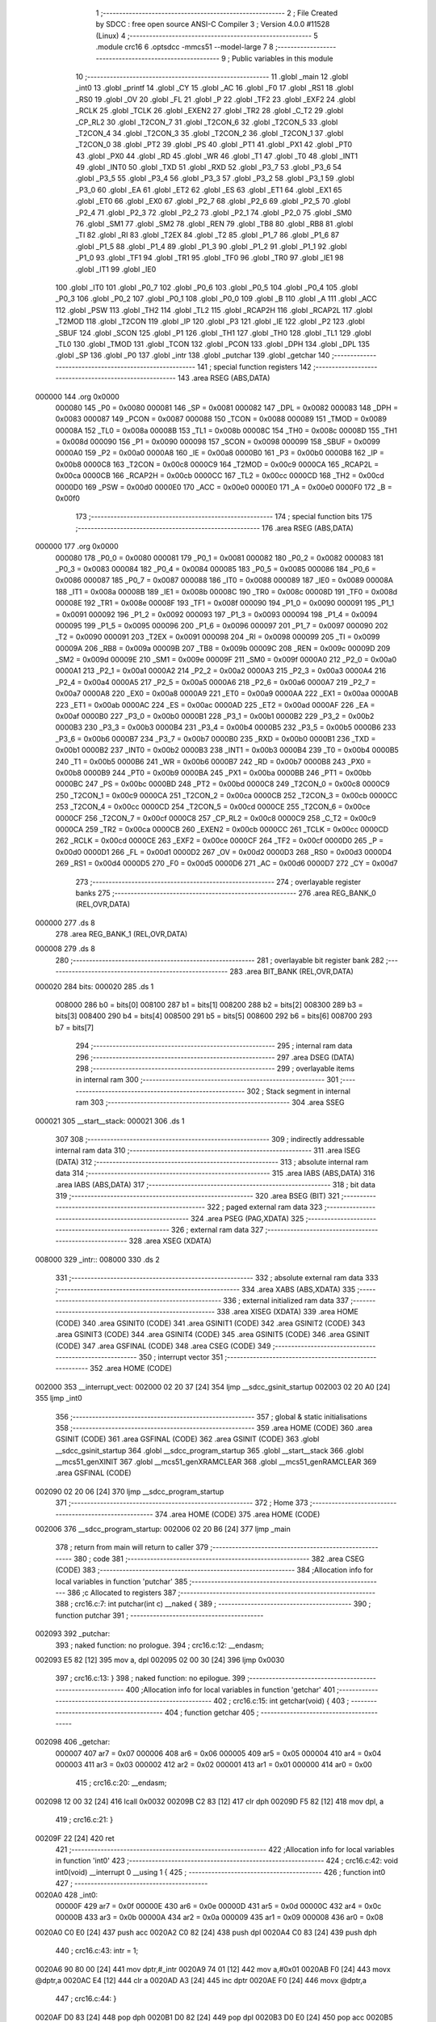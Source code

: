                                       1 ;--------------------------------------------------------
                                      2 ; File Created by SDCC : free open source ANSI-C Compiler
                                      3 ; Version 4.0.0 #11528 (Linux)
                                      4 ;--------------------------------------------------------
                                      5 	.module crc16
                                      6 	.optsdcc -mmcs51 --model-large
                                      7 	
                                      8 ;--------------------------------------------------------
                                      9 ; Public variables in this module
                                     10 ;--------------------------------------------------------
                                     11 	.globl _main
                                     12 	.globl _int0
                                     13 	.globl _printf
                                     14 	.globl _CY
                                     15 	.globl _AC
                                     16 	.globl _F0
                                     17 	.globl _RS1
                                     18 	.globl _RS0
                                     19 	.globl _OV
                                     20 	.globl _FL
                                     21 	.globl _P
                                     22 	.globl _TF2
                                     23 	.globl _EXF2
                                     24 	.globl _RCLK
                                     25 	.globl _TCLK
                                     26 	.globl _EXEN2
                                     27 	.globl _TR2
                                     28 	.globl _C_T2
                                     29 	.globl _CP_RL2
                                     30 	.globl _T2CON_7
                                     31 	.globl _T2CON_6
                                     32 	.globl _T2CON_5
                                     33 	.globl _T2CON_4
                                     34 	.globl _T2CON_3
                                     35 	.globl _T2CON_2
                                     36 	.globl _T2CON_1
                                     37 	.globl _T2CON_0
                                     38 	.globl _PT2
                                     39 	.globl _PS
                                     40 	.globl _PT1
                                     41 	.globl _PX1
                                     42 	.globl _PT0
                                     43 	.globl _PX0
                                     44 	.globl _RD
                                     45 	.globl _WR
                                     46 	.globl _T1
                                     47 	.globl _T0
                                     48 	.globl _INT1
                                     49 	.globl _INT0
                                     50 	.globl _TXD
                                     51 	.globl _RXD
                                     52 	.globl _P3_7
                                     53 	.globl _P3_6
                                     54 	.globl _P3_5
                                     55 	.globl _P3_4
                                     56 	.globl _P3_3
                                     57 	.globl _P3_2
                                     58 	.globl _P3_1
                                     59 	.globl _P3_0
                                     60 	.globl _EA
                                     61 	.globl _ET2
                                     62 	.globl _ES
                                     63 	.globl _ET1
                                     64 	.globl _EX1
                                     65 	.globl _ET0
                                     66 	.globl _EX0
                                     67 	.globl _P2_7
                                     68 	.globl _P2_6
                                     69 	.globl _P2_5
                                     70 	.globl _P2_4
                                     71 	.globl _P2_3
                                     72 	.globl _P2_2
                                     73 	.globl _P2_1
                                     74 	.globl _P2_0
                                     75 	.globl _SM0
                                     76 	.globl _SM1
                                     77 	.globl _SM2
                                     78 	.globl _REN
                                     79 	.globl _TB8
                                     80 	.globl _RB8
                                     81 	.globl _TI
                                     82 	.globl _RI
                                     83 	.globl _T2EX
                                     84 	.globl _T2
                                     85 	.globl _P1_7
                                     86 	.globl _P1_6
                                     87 	.globl _P1_5
                                     88 	.globl _P1_4
                                     89 	.globl _P1_3
                                     90 	.globl _P1_2
                                     91 	.globl _P1_1
                                     92 	.globl _P1_0
                                     93 	.globl _TF1
                                     94 	.globl _TR1
                                     95 	.globl _TF0
                                     96 	.globl _TR0
                                     97 	.globl _IE1
                                     98 	.globl _IT1
                                     99 	.globl _IE0
                                    100 	.globl _IT0
                                    101 	.globl _P0_7
                                    102 	.globl _P0_6
                                    103 	.globl _P0_5
                                    104 	.globl _P0_4
                                    105 	.globl _P0_3
                                    106 	.globl _P0_2
                                    107 	.globl _P0_1
                                    108 	.globl _P0_0
                                    109 	.globl _B
                                    110 	.globl _A
                                    111 	.globl _ACC
                                    112 	.globl _PSW
                                    113 	.globl _TH2
                                    114 	.globl _TL2
                                    115 	.globl _RCAP2H
                                    116 	.globl _RCAP2L
                                    117 	.globl _T2MOD
                                    118 	.globl _T2CON
                                    119 	.globl _IP
                                    120 	.globl _P3
                                    121 	.globl _IE
                                    122 	.globl _P2
                                    123 	.globl _SBUF
                                    124 	.globl _SCON
                                    125 	.globl _P1
                                    126 	.globl _TH1
                                    127 	.globl _TH0
                                    128 	.globl _TL1
                                    129 	.globl _TL0
                                    130 	.globl _TMOD
                                    131 	.globl _TCON
                                    132 	.globl _PCON
                                    133 	.globl _DPH
                                    134 	.globl _DPL
                                    135 	.globl _SP
                                    136 	.globl _P0
                                    137 	.globl _intr
                                    138 	.globl _putchar
                                    139 	.globl _getchar
                                    140 ;--------------------------------------------------------
                                    141 ; special function registers
                                    142 ;--------------------------------------------------------
                                    143 	.area RSEG    (ABS,DATA)
      000000                        144 	.org 0x0000
                           000080   145 _P0	=	0x0080
                           000081   146 _SP	=	0x0081
                           000082   147 _DPL	=	0x0082
                           000083   148 _DPH	=	0x0083
                           000087   149 _PCON	=	0x0087
                           000088   150 _TCON	=	0x0088
                           000089   151 _TMOD	=	0x0089
                           00008A   152 _TL0	=	0x008a
                           00008B   153 _TL1	=	0x008b
                           00008C   154 _TH0	=	0x008c
                           00008D   155 _TH1	=	0x008d
                           000090   156 _P1	=	0x0090
                           000098   157 _SCON	=	0x0098
                           000099   158 _SBUF	=	0x0099
                           0000A0   159 _P2	=	0x00a0
                           0000A8   160 _IE	=	0x00a8
                           0000B0   161 _P3	=	0x00b0
                           0000B8   162 _IP	=	0x00b8
                           0000C8   163 _T2CON	=	0x00c8
                           0000C9   164 _T2MOD	=	0x00c9
                           0000CA   165 _RCAP2L	=	0x00ca
                           0000CB   166 _RCAP2H	=	0x00cb
                           0000CC   167 _TL2	=	0x00cc
                           0000CD   168 _TH2	=	0x00cd
                           0000D0   169 _PSW	=	0x00d0
                           0000E0   170 _ACC	=	0x00e0
                           0000E0   171 _A	=	0x00e0
                           0000F0   172 _B	=	0x00f0
                                    173 ;--------------------------------------------------------
                                    174 ; special function bits
                                    175 ;--------------------------------------------------------
                                    176 	.area RSEG    (ABS,DATA)
      000000                        177 	.org 0x0000
                           000080   178 _P0_0	=	0x0080
                           000081   179 _P0_1	=	0x0081
                           000082   180 _P0_2	=	0x0082
                           000083   181 _P0_3	=	0x0083
                           000084   182 _P0_4	=	0x0084
                           000085   183 _P0_5	=	0x0085
                           000086   184 _P0_6	=	0x0086
                           000087   185 _P0_7	=	0x0087
                           000088   186 _IT0	=	0x0088
                           000089   187 _IE0	=	0x0089
                           00008A   188 _IT1	=	0x008a
                           00008B   189 _IE1	=	0x008b
                           00008C   190 _TR0	=	0x008c
                           00008D   191 _TF0	=	0x008d
                           00008E   192 _TR1	=	0x008e
                           00008F   193 _TF1	=	0x008f
                           000090   194 _P1_0	=	0x0090
                           000091   195 _P1_1	=	0x0091
                           000092   196 _P1_2	=	0x0092
                           000093   197 _P1_3	=	0x0093
                           000094   198 _P1_4	=	0x0094
                           000095   199 _P1_5	=	0x0095
                           000096   200 _P1_6	=	0x0096
                           000097   201 _P1_7	=	0x0097
                           000090   202 _T2	=	0x0090
                           000091   203 _T2EX	=	0x0091
                           000098   204 _RI	=	0x0098
                           000099   205 _TI	=	0x0099
                           00009A   206 _RB8	=	0x009a
                           00009B   207 _TB8	=	0x009b
                           00009C   208 _REN	=	0x009c
                           00009D   209 _SM2	=	0x009d
                           00009E   210 _SM1	=	0x009e
                           00009F   211 _SM0	=	0x009f
                           0000A0   212 _P2_0	=	0x00a0
                           0000A1   213 _P2_1	=	0x00a1
                           0000A2   214 _P2_2	=	0x00a2
                           0000A3   215 _P2_3	=	0x00a3
                           0000A4   216 _P2_4	=	0x00a4
                           0000A5   217 _P2_5	=	0x00a5
                           0000A6   218 _P2_6	=	0x00a6
                           0000A7   219 _P2_7	=	0x00a7
                           0000A8   220 _EX0	=	0x00a8
                           0000A9   221 _ET0	=	0x00a9
                           0000AA   222 _EX1	=	0x00aa
                           0000AB   223 _ET1	=	0x00ab
                           0000AC   224 _ES	=	0x00ac
                           0000AD   225 _ET2	=	0x00ad
                           0000AF   226 _EA	=	0x00af
                           0000B0   227 _P3_0	=	0x00b0
                           0000B1   228 _P3_1	=	0x00b1
                           0000B2   229 _P3_2	=	0x00b2
                           0000B3   230 _P3_3	=	0x00b3
                           0000B4   231 _P3_4	=	0x00b4
                           0000B5   232 _P3_5	=	0x00b5
                           0000B6   233 _P3_6	=	0x00b6
                           0000B7   234 _P3_7	=	0x00b7
                           0000B0   235 _RXD	=	0x00b0
                           0000B1   236 _TXD	=	0x00b1
                           0000B2   237 _INT0	=	0x00b2
                           0000B3   238 _INT1	=	0x00b3
                           0000B4   239 _T0	=	0x00b4
                           0000B5   240 _T1	=	0x00b5
                           0000B6   241 _WR	=	0x00b6
                           0000B7   242 _RD	=	0x00b7
                           0000B8   243 _PX0	=	0x00b8
                           0000B9   244 _PT0	=	0x00b9
                           0000BA   245 _PX1	=	0x00ba
                           0000BB   246 _PT1	=	0x00bb
                           0000BC   247 _PS	=	0x00bc
                           0000BD   248 _PT2	=	0x00bd
                           0000C8   249 _T2CON_0	=	0x00c8
                           0000C9   250 _T2CON_1	=	0x00c9
                           0000CA   251 _T2CON_2	=	0x00ca
                           0000CB   252 _T2CON_3	=	0x00cb
                           0000CC   253 _T2CON_4	=	0x00cc
                           0000CD   254 _T2CON_5	=	0x00cd
                           0000CE   255 _T2CON_6	=	0x00ce
                           0000CF   256 _T2CON_7	=	0x00cf
                           0000C8   257 _CP_RL2	=	0x00c8
                           0000C9   258 _C_T2	=	0x00c9
                           0000CA   259 _TR2	=	0x00ca
                           0000CB   260 _EXEN2	=	0x00cb
                           0000CC   261 _TCLK	=	0x00cc
                           0000CD   262 _RCLK	=	0x00cd
                           0000CE   263 _EXF2	=	0x00ce
                           0000CF   264 _TF2	=	0x00cf
                           0000D0   265 _P	=	0x00d0
                           0000D1   266 _FL	=	0x00d1
                           0000D2   267 _OV	=	0x00d2
                           0000D3   268 _RS0	=	0x00d3
                           0000D4   269 _RS1	=	0x00d4
                           0000D5   270 _F0	=	0x00d5
                           0000D6   271 _AC	=	0x00d6
                           0000D7   272 _CY	=	0x00d7
                                    273 ;--------------------------------------------------------
                                    274 ; overlayable register banks
                                    275 ;--------------------------------------------------------
                                    276 	.area REG_BANK_0	(REL,OVR,DATA)
      000000                        277 	.ds 8
                                    278 	.area REG_BANK_1	(REL,OVR,DATA)
      000008                        279 	.ds 8
                                    280 ;--------------------------------------------------------
                                    281 ; overlayable bit register bank
                                    282 ;--------------------------------------------------------
                                    283 	.area BIT_BANK	(REL,OVR,DATA)
      000020                        284 bits:
      000020                        285 	.ds 1
                           008000   286 	b0 = bits[0]
                           008100   287 	b1 = bits[1]
                           008200   288 	b2 = bits[2]
                           008300   289 	b3 = bits[3]
                           008400   290 	b4 = bits[4]
                           008500   291 	b5 = bits[5]
                           008600   292 	b6 = bits[6]
                           008700   293 	b7 = bits[7]
                                    294 ;--------------------------------------------------------
                                    295 ; internal ram data
                                    296 ;--------------------------------------------------------
                                    297 	.area DSEG    (DATA)
                                    298 ;--------------------------------------------------------
                                    299 ; overlayable items in internal ram 
                                    300 ;--------------------------------------------------------
                                    301 ;--------------------------------------------------------
                                    302 ; Stack segment in internal ram 
                                    303 ;--------------------------------------------------------
                                    304 	.area	SSEG
      000021                        305 __start__stack:
      000021                        306 	.ds	1
                                    307 
                                    308 ;--------------------------------------------------------
                                    309 ; indirectly addressable internal ram data
                                    310 ;--------------------------------------------------------
                                    311 	.area ISEG    (DATA)
                                    312 ;--------------------------------------------------------
                                    313 ; absolute internal ram data
                                    314 ;--------------------------------------------------------
                                    315 	.area IABS    (ABS,DATA)
                                    316 	.area IABS    (ABS,DATA)
                                    317 ;--------------------------------------------------------
                                    318 ; bit data
                                    319 ;--------------------------------------------------------
                                    320 	.area BSEG    (BIT)
                                    321 ;--------------------------------------------------------
                                    322 ; paged external ram data
                                    323 ;--------------------------------------------------------
                                    324 	.area PSEG    (PAG,XDATA)
                                    325 ;--------------------------------------------------------
                                    326 ; external ram data
                                    327 ;--------------------------------------------------------
                                    328 	.area XSEG    (XDATA)
      008000                        329 _intr::
      008000                        330 	.ds 2
                                    331 ;--------------------------------------------------------
                                    332 ; absolute external ram data
                                    333 ;--------------------------------------------------------
                                    334 	.area XABS    (ABS,XDATA)
                                    335 ;--------------------------------------------------------
                                    336 ; external initialized ram data
                                    337 ;--------------------------------------------------------
                                    338 	.area XISEG   (XDATA)
                                    339 	.area HOME    (CODE)
                                    340 	.area GSINIT0 (CODE)
                                    341 	.area GSINIT1 (CODE)
                                    342 	.area GSINIT2 (CODE)
                                    343 	.area GSINIT3 (CODE)
                                    344 	.area GSINIT4 (CODE)
                                    345 	.area GSINIT5 (CODE)
                                    346 	.area GSINIT  (CODE)
                                    347 	.area GSFINAL (CODE)
                                    348 	.area CSEG    (CODE)
                                    349 ;--------------------------------------------------------
                                    350 ; interrupt vector 
                                    351 ;--------------------------------------------------------
                                    352 	.area HOME    (CODE)
      002000                        353 __interrupt_vect:
      002000 02 20 37         [24]  354 	ljmp	__sdcc_gsinit_startup
      002003 02 20 A0         [24]  355 	ljmp	_int0
                                    356 ;--------------------------------------------------------
                                    357 ; global & static initialisations
                                    358 ;--------------------------------------------------------
                                    359 	.area HOME    (CODE)
                                    360 	.area GSINIT  (CODE)
                                    361 	.area GSFINAL (CODE)
                                    362 	.area GSINIT  (CODE)
                                    363 	.globl __sdcc_gsinit_startup
                                    364 	.globl __sdcc_program_startup
                                    365 	.globl __start__stack
                                    366 	.globl __mcs51_genXINIT
                                    367 	.globl __mcs51_genXRAMCLEAR
                                    368 	.globl __mcs51_genRAMCLEAR
                                    369 	.area GSFINAL (CODE)
      002090 02 20 06         [24]  370 	ljmp	__sdcc_program_startup
                                    371 ;--------------------------------------------------------
                                    372 ; Home
                                    373 ;--------------------------------------------------------
                                    374 	.area HOME    (CODE)
                                    375 	.area HOME    (CODE)
      002006                        376 __sdcc_program_startup:
      002006 02 20 B6         [24]  377 	ljmp	_main
                                    378 ;	return from main will return to caller
                                    379 ;--------------------------------------------------------
                                    380 ; code
                                    381 ;--------------------------------------------------------
                                    382 	.area CSEG    (CODE)
                                    383 ;------------------------------------------------------------
                                    384 ;Allocation info for local variables in function 'putchar'
                                    385 ;------------------------------------------------------------
                                    386 ;c                         Allocated to registers 
                                    387 ;------------------------------------------------------------
                                    388 ;	crc16.c:7: int putchar(int c) __naked {
                                    389 ;	-----------------------------------------
                                    390 ;	 function putchar
                                    391 ;	-----------------------------------------
      002093                        392 _putchar:
                                    393 ;	naked function: no prologue.
                                    394 ;	crc16.c:12: __endasm;
      002093 E5 82            [12]  395 	mov	a, dpl
      002095 02 00 30         [24]  396 	ljmp	0x0030
                                    397 ;	crc16.c:13: }
                                    398 ;	naked function: no epilogue.
                                    399 ;------------------------------------------------------------
                                    400 ;Allocation info for local variables in function 'getchar'
                                    401 ;------------------------------------------------------------
                                    402 ;	crc16.c:15: int getchar(void) {
                                    403 ;	-----------------------------------------
                                    404 ;	 function getchar
                                    405 ;	-----------------------------------------
      002098                        406 _getchar:
                           000007   407 	ar7 = 0x07
                           000006   408 	ar6 = 0x06
                           000005   409 	ar5 = 0x05
                           000004   410 	ar4 = 0x04
                           000003   411 	ar3 = 0x03
                           000002   412 	ar2 = 0x02
                           000001   413 	ar1 = 0x01
                           000000   414 	ar0 = 0x00
                                    415 ;	crc16.c:20: __endasm;
      002098 12 00 32         [24]  416 	lcall	0x0032
      00209B C2 83            [12]  417 	clr	dph
      00209D F5 82            [12]  418 	mov	dpl, a
                                    419 ;	crc16.c:21: }
      00209F 22               [24]  420 	ret
                                    421 ;------------------------------------------------------------
                                    422 ;Allocation info for local variables in function 'int0'
                                    423 ;------------------------------------------------------------
                                    424 ;	crc16.c:42: void int0(void) __interrupt 0 __using 1 {
                                    425 ;	-----------------------------------------
                                    426 ;	 function int0
                                    427 ;	-----------------------------------------
      0020A0                        428 _int0:
                           00000F   429 	ar7 = 0x0f
                           00000E   430 	ar6 = 0x0e
                           00000D   431 	ar5 = 0x0d
                           00000C   432 	ar4 = 0x0c
                           00000B   433 	ar3 = 0x0b
                           00000A   434 	ar2 = 0x0a
                           000009   435 	ar1 = 0x09
                           000008   436 	ar0 = 0x08
      0020A0 C0 E0            [24]  437 	push	acc
      0020A2 C0 82            [24]  438 	push	dpl
      0020A4 C0 83            [24]  439 	push	dph
                                    440 ;	crc16.c:43: intr = 1;
      0020A6 90 80 00         [24]  441 	mov	dptr,#_intr
      0020A9 74 01            [12]  442 	mov	a,#0x01
      0020AB F0               [24]  443 	movx	@dptr,a
      0020AC E4               [12]  444 	clr	a
      0020AD A3               [24]  445 	inc	dptr
      0020AE F0               [24]  446 	movx	@dptr,a
                                    447 ;	crc16.c:44: }
      0020AF D0 83            [24]  448 	pop	dph
      0020B1 D0 82            [24]  449 	pop	dpl
      0020B3 D0 E0            [24]  450 	pop	acc
      0020B5 32               [24]  451 	reti
                                    452 ;	eliminated unneeded mov psw,# (no regs used in bank)
                                    453 ;	eliminated unneeded push/pop psw
                                    454 ;	eliminated unneeded push/pop b
                                    455 ;------------------------------------------------------------
                                    456 ;Allocation info for local variables in function 'main'
                                    457 ;------------------------------------------------------------
                                    458 ;base                      Allocated to stack - _bp +1
                                    459 ;t                         Allocated to registers r5 r6 r7 
                                    460 ;len                       Allocated to registers 
                                    461 ;off                       Allocated to stack - _bp +4
                                    462 ;crc                       Allocated to stack - _bp +6
                                    463 ;bitp                      Allocated to stack - _bp +8
                                    464 ;------------------------------------------------------------
                                    465 ;	crc16.c:49: void main(void) {
                                    466 ;	-----------------------------------------
                                    467 ;	 function main
                                    468 ;	-----------------------------------------
      0020B6                        469 _main:
                           000007   470 	ar7 = 0x07
                           000006   471 	ar6 = 0x06
                           000005   472 	ar5 = 0x05
                           000004   473 	ar4 = 0x04
                           000003   474 	ar3 = 0x03
                           000002   475 	ar2 = 0x02
                           000001   476 	ar1 = 0x01
                           000000   477 	ar0 = 0x00
      0020B6 C0 10            [24]  478 	push	_bp
      0020B8 E5 81            [12]  479 	mov	a,sp
      0020BA F5 10            [12]  480 	mov	_bp,a
      0020BC 24 08            [12]  481 	add	a,#0x08
      0020BE F5 81            [12]  482 	mov	sp,a
                                    483 ;	crc16.c:54: intr = 0;
      0020C0 90 80 00         [24]  484 	mov	dptr,#_intr
      0020C3 E4               [12]  485 	clr	a
      0020C4 F0               [24]  486 	movx	@dptr,a
      0020C5 A3               [24]  487 	inc	dptr
      0020C6 F0               [24]  488 	movx	@dptr,a
                                    489 ;	crc16.c:56: IT0 = 1;
                                    490 ;	assignBit
      0020C7 D2 88            [12]  491 	setb	_IT0
                                    492 ;	crc16.c:57: EX0 = 1;	
                                    493 ;	assignBit
      0020C9 D2 A8            [12]  494 	setb	_EX0
                                    495 ;	crc16.c:58: EA = 1;
                                    496 ;	assignBit
      0020CB D2 AF            [12]  497 	setb	_EA
                                    498 ;	crc16.c:60: while (!intr) {
      0020CD                        499 00131$:
      0020CD 90 80 00         [24]  500 	mov	dptr,#_intr
      0020D0 E0               [24]  501 	movx	a,@dptr
      0020D1 F5 F0            [12]  502 	mov	b,a
      0020D3 A3               [24]  503 	inc	dptr
      0020D4 E0               [24]  504 	movx	a,@dptr
      0020D5 45 F0            [12]  505 	orl	a,b
      0020D7 60 03            [24]  506 	jz	00227$
      0020D9 02 00 00         [24]  507 	ljmp	0
      0020DC                        508 00227$:
                                    509 ;	crc16.c:61: base = (unsigned char *)0x0u;
      0020DC A8 10            [24]  510 	mov	r0,_bp
      0020DE 08               [12]  511 	inc	r0
      0020DF E4               [12]  512 	clr	a
      0020E0 F6               [12]  513 	mov	@r0,a
      0020E1 08               [12]  514 	inc	r0
      0020E2 F6               [12]  515 	mov	@r0,a
      0020E3 08               [12]  516 	inc	r0
      0020E4 76 00            [12]  517 	mov	@r0,#0x00
                                    518 ;	crc16.c:63: printf("COMPLETE base=0x%04x ", (unsigned int)base);
      0020E6 C0 E0            [24]  519 	push	acc
      0020E8 C0 E0            [24]  520 	push	acc
      0020EA 74 71            [12]  521 	mov	a,#___str_0
      0020EC C0 E0            [24]  522 	push	acc
      0020EE 74 36            [12]  523 	mov	a,#(___str_0 >> 8)
      0020F0 C0 E0            [24]  524 	push	acc
      0020F2 74 80            [12]  525 	mov	a,#0x80
      0020F4 C0 E0            [24]  526 	push	acc
      0020F6 12 23 8D         [24]  527 	lcall	_printf
      0020F9 E5 81            [12]  528 	mov	a,sp
      0020FB 24 FB            [12]  529 	add	a,#0xfb
      0020FD F5 81            [12]  530 	mov	sp,a
                                    531 ;	crc16.c:64: printf("len=0x%04x ", len);
      0020FF 74 FF            [12]  532 	mov	a,#0xff
      002101 C0 E0            [24]  533 	push	acc
      002103 C0 E0            [24]  534 	push	acc
      002105 74 87            [12]  535 	mov	a,#___str_1
      002107 C0 E0            [24]  536 	push	acc
      002109 74 36            [12]  537 	mov	a,#(___str_1 >> 8)
      00210B C0 E0            [24]  538 	push	acc
      00210D 74 80            [12]  539 	mov	a,#0x80
      00210F C0 E0            [24]  540 	push	acc
      002111 12 23 8D         [24]  541 	lcall	_printf
      002114 E5 81            [12]  542 	mov	a,sp
      002116 24 FB            [12]  543 	add	a,#0xfb
      002118 F5 81            [12]  544 	mov	sp,a
                                    545 ;	crc16.c:65: CCRCB_INIT(crc);
      00211A 7B FF            [12]  546 	mov	r3,#0xff
      00211C 7C FF            [12]  547 	mov	r4,#0xff
                                    548 ;	crc16.c:66: for (off = 0u; off < len; off++)
      00211E E5 10            [12]  549 	mov	a,_bp
      002120 24 04            [12]  550 	add	a,#0x04
      002122 F8               [12]  551 	mov	r0,a
      002123 E4               [12]  552 	clr	a
      002124 F6               [12]  553 	mov	@r0,a
      002125 08               [12]  554 	inc	r0
      002126 F6               [12]  555 	mov	@r0,a
      002127                        556 00137$:
      002127 E5 10            [12]  557 	mov	a,_bp
      002129 24 04            [12]  558 	add	a,#0x04
      00212B F8               [12]  559 	mov	r0,a
      00212C C3               [12]  560 	clr	c
      00212D E6               [12]  561 	mov	a,@r0
      00212E 94 FF            [12]  562 	subb	a,#0xff
      002130 08               [12]  563 	inc	r0
      002131 E6               [12]  564 	mov	a,@r0
      002132 94 FF            [12]  565 	subb	a,#0xff
      002134 50 69            [24]  566 	jnc	00109$
                                    567 ;	crc16.c:67: CCRCB(crc, base[off], bitp);
      002136 7E 80            [12]  568 	mov	r6,#0x80
      002138                        569 00134$:
      002138 EC               [12]  570 	mov	a,r4
      002139 23               [12]  571 	rl	a
      00213A 54 01            [12]  572 	anl	a,#0x01
      00213C FD               [12]  573 	mov	r5,a
      00213D 7F 00            [12]  574 	mov	r7,#0x00
      00213F C0 03            [24]  575 	push	ar3
      002141 C0 04            [24]  576 	push	ar4
      002143 E5 10            [12]  577 	mov	a,_bp
      002145 24 04            [12]  578 	add	a,#0x04
      002147 F8               [12]  579 	mov	r0,a
      002148 86 02            [24]  580 	mov	ar2,@r0
      00214A 08               [12]  581 	inc	r0
      00214B 86 03            [24]  582 	mov	ar3,@r0
      00214D 7C 00            [12]  583 	mov	r4,#0x00
      00214F 8A 82            [24]  584 	mov	dpl,r2
      002151 8B 83            [24]  585 	mov	dph,r3
      002153 8C F0            [24]  586 	mov	b,r4
      002155 12 23 C6         [24]  587 	lcall	__gptrget
      002158 FA               [12]  588 	mov	r2,a
      002159 EE               [12]  589 	mov	a,r6
      00215A 52 02            [12]  590 	anl	ar2,a
      00215C EA               [12]  591 	mov	a,r2
      00215D B4 01 00         [24]  592 	cjne	a,#0x01,00229$
      002160                        593 00229$:
      002160 B3               [12]  594 	cpl	c
      002161 92 00            [24]  595 	mov	b0,c
      002163 E4               [12]  596 	clr	a
      002164 33               [12]  597 	rlc	a
      002165 7C 00            [12]  598 	mov	r4,#0x00
      002167 62 05            [12]  599 	xrl	ar5,a
      002169 EC               [12]  600 	mov	a,r4
      00216A 62 07            [12]  601 	xrl	ar7,a
      00216C D0 04            [24]  602 	pop	ar4
      00216E D0 03            [24]  603 	pop	ar3
      002170 ED               [12]  604 	mov	a,r5
      002171 4F               [12]  605 	orl	a,r7
      002172 60 0E            [24]  606 	jz	00146$
      002174 EB               [12]  607 	mov	a,r3
      002175 2B               [12]  608 	add	a,r3
      002176 FD               [12]  609 	mov	r5,a
      002177 EC               [12]  610 	mov	a,r4
      002178 33               [12]  611 	rlc	a
      002179 FF               [12]  612 	mov	r7,a
      00217A 63 05 21         [24]  613 	xrl	ar5,#0x21
      00217D 63 07 10         [24]  614 	xrl	ar7,#0x10
      002180 80 06            [24]  615 	sjmp	00147$
      002182                        616 00146$:
      002182 EB               [12]  617 	mov	a,r3
      002183 2B               [12]  618 	add	a,r3
      002184 FD               [12]  619 	mov	r5,a
      002185 EC               [12]  620 	mov	a,r4
      002186 33               [12]  621 	rlc	a
      002187 FF               [12]  622 	mov	r7,a
      002188                        623 00147$:
      002188 8D 03            [24]  624 	mov	ar3,r5
      00218A 8F 04            [24]  625 	mov	ar4,r7
      00218C EE               [12]  626 	mov	a,r6
      00218D C3               [12]  627 	clr	c
      00218E 13               [12]  628 	rrc	a
      00218F FE               [12]  629 	mov	r6,a
      002190 70 A6            [24]  630 	jnz	00134$
                                    631 ;	crc16.c:66: for (off = 0u; off < len; off++)
      002192 E5 10            [12]  632 	mov	a,_bp
      002194 24 04            [12]  633 	add	a,#0x04
      002196 F8               [12]  634 	mov	r0,a
      002197 06               [12]  635 	inc	@r0
      002198 B6 00 02         [24]  636 	cjne	@r0,#0x00,00232$
      00219B 08               [12]  637 	inc	r0
      00219C 06               [12]  638 	inc	@r0
      00219D                        639 00232$:
                                    640 ;	crc16.c:68: CCRCB_FINISH(crc);
      00219D 80 88            [24]  641 	sjmp	00137$
      00219F                        642 00109$:
                                    643 ;	crc16.c:69: printf("CRC16=0x%04x\r\n", crc);
      00219F C0 03            [24]  644 	push	ar3
      0021A1 C0 04            [24]  645 	push	ar4
      0021A3 74 93            [12]  646 	mov	a,#___str_2
      0021A5 C0 E0            [24]  647 	push	acc
      0021A7 74 36            [12]  648 	mov	a,#(___str_2 >> 8)
      0021A9 C0 E0            [24]  649 	push	acc
      0021AB 74 80            [12]  650 	mov	a,#0x80
      0021AD C0 E0            [24]  651 	push	acc
      0021AF 12 23 8D         [24]  652 	lcall	_printf
      0021B2 E5 81            [12]  653 	mov	a,sp
      0021B4 24 FB            [12]  654 	add	a,#0xfb
      0021B6 F5 81            [12]  655 	mov	sp,a
                                    656 ;	crc16.c:72: while (1) {
      0021B8                        657 00129$:
                                    658 ;	crc16.c:73: printf("PARTIAL base=0x%04x ", (unsigned int)base);
      0021B8 A8 10            [24]  659 	mov	r0,_bp
      0021BA 08               [12]  660 	inc	r0
      0021BB 86 05            [24]  661 	mov	ar5,@r0
      0021BD 08               [12]  662 	inc	r0
      0021BE 86 06            [24]  663 	mov	ar6,@r0
      0021C0 C0 05            [24]  664 	push	ar5
      0021C2 C0 06            [24]  665 	push	ar6
      0021C4 74 A2            [12]  666 	mov	a,#___str_3
      0021C6 C0 E0            [24]  667 	push	acc
      0021C8 74 36            [12]  668 	mov	a,#(___str_3 >> 8)
      0021CA C0 E0            [24]  669 	push	acc
      0021CC 74 80            [12]  670 	mov	a,#0x80
      0021CE C0 E0            [24]  671 	push	acc
      0021D0 12 23 8D         [24]  672 	lcall	_printf
      0021D3 E5 81            [12]  673 	mov	a,sp
      0021D5 24 FB            [12]  674 	add	a,#0xfb
      0021D7 F5 81            [12]  675 	mov	sp,a
                                    676 ;	crc16.c:74: printf("len=0x%04x ", len);
      0021D9 E4               [12]  677 	clr	a
      0021DA C0 E0            [24]  678 	push	acc
      0021DC 74 20            [12]  679 	mov	a,#0x20
      0021DE C0 E0            [24]  680 	push	acc
      0021E0 74 87            [12]  681 	mov	a,#___str_1
      0021E2 C0 E0            [24]  682 	push	acc
      0021E4 74 36            [12]  683 	mov	a,#(___str_1 >> 8)
      0021E6 C0 E0            [24]  684 	push	acc
      0021E8 74 80            [12]  685 	mov	a,#0x80
      0021EA C0 E0            [24]  686 	push	acc
      0021EC 12 23 8D         [24]  687 	lcall	_printf
      0021EF E5 81            [12]  688 	mov	a,sp
      0021F1 24 FB            [12]  689 	add	a,#0xfb
      0021F3 F5 81            [12]  690 	mov	sp,a
                                    691 ;	crc16.c:75: CCRCB_INIT(crc);
      0021F5 E5 10            [12]  692 	mov	a,_bp
      0021F7 24 06            [12]  693 	add	a,#0x06
      0021F9 F8               [12]  694 	mov	r0,a
      0021FA 76 FF            [12]  695 	mov	@r0,#0xff
      0021FC 08               [12]  696 	inc	r0
      0021FD 76 FF            [12]  697 	mov	@r0,#0xff
                                    698 ;	crc16.c:76: for (off = 0u; off < len; off++)
      0021FF E5 10            [12]  699 	mov	a,_bp
      002201 24 04            [12]  700 	add	a,#0x04
      002203 F8               [12]  701 	mov	r0,a
      002204 E4               [12]  702 	clr	a
      002205 F6               [12]  703 	mov	@r0,a
      002206 08               [12]  704 	inc	r0
      002207 F6               [12]  705 	mov	@r0,a
      002208                        706 00142$:
      002208 E5 10            [12]  707 	mov	a,_bp
      00220A 24 04            [12]  708 	add	a,#0x04
      00220C F8               [12]  709 	mov	r0,a
      00220D C3               [12]  710 	clr	c
      00220E 08               [12]  711 	inc	r0
      00220F E6               [12]  712 	mov	a,@r0
      002210 94 20            [12]  713 	subb	a,#0x20
      002212 40 03            [24]  714 	jc	00233$
      002214 02 22 BD         [24]  715 	ljmp	00120$
      002217                        716 00233$:
                                    717 ;	crc16.c:77: CCRCB(crc, base[off], bitp);
      002217 E5 10            [12]  718 	mov	a,_bp
      002219 24 08            [12]  719 	add	a,#0x08
      00221B F8               [12]  720 	mov	r0,a
      00221C 76 80            [12]  721 	mov	@r0,#0x80
      00221E A8 10            [24]  722 	mov	r0,_bp
      002220 08               [12]  723 	inc	r0
      002221 E5 10            [12]  724 	mov	a,_bp
      002223 24 04            [12]  725 	add	a,#0x04
      002225 F9               [12]  726 	mov	r1,a
      002226 E7               [12]  727 	mov	a,@r1
      002227 26               [12]  728 	add	a,@r0
      002228 FA               [12]  729 	mov	r2,a
      002229 09               [12]  730 	inc	r1
      00222A E7               [12]  731 	mov	a,@r1
      00222B 08               [12]  732 	inc	r0
      00222C 36               [12]  733 	addc	a,@r0
      00222D FC               [12]  734 	mov	r4,a
      00222E 08               [12]  735 	inc	r0
      00222F 86 05            [24]  736 	mov	ar5,@r0
      002231                        737 00139$:
      002231 E5 10            [12]  738 	mov	a,_bp
      002233 24 06            [12]  739 	add	a,#0x06
      002235 F8               [12]  740 	mov	r0,a
      002236 08               [12]  741 	inc	r0
      002237 E6               [12]  742 	mov	a,@r0
      002238 23               [12]  743 	rl	a
      002239 54 01            [12]  744 	anl	a,#0x01
      00223B FB               [12]  745 	mov	r3,a
      00223C 7F 00            [12]  746 	mov	r7,#0x00
      00223E 8A 82            [24]  747 	mov	dpl,r2
      002240 8C 83            [24]  748 	mov	dph,r4
      002242 8D F0            [24]  749 	mov	b,r5
      002244 12 23 C6         [24]  750 	lcall	__gptrget
      002247 FE               [12]  751 	mov	r6,a
      002248 E5 10            [12]  752 	mov	a,_bp
      00224A 24 08            [12]  753 	add	a,#0x08
      00224C F8               [12]  754 	mov	r0,a
      00224D E6               [12]  755 	mov	a,@r0
      00224E 52 06            [12]  756 	anl	ar6,a
      002250 EE               [12]  757 	mov	a,r6
      002251 B4 01 00         [24]  758 	cjne	a,#0x01,00234$
      002254                        759 00234$:
      002254 B3               [12]  760 	cpl	c
      002255 92 00            [24]  761 	mov	b0,c
      002257 C0 02            [24]  762 	push	ar2
      002259 C0 04            [24]  763 	push	ar4
      00225B C0 05            [24]  764 	push	ar5
      00225D A2 00            [12]  765 	mov	c,b0
      00225F E4               [12]  766 	clr	a
      002260 33               [12]  767 	rlc	a
      002261 7E 00            [12]  768 	mov	r6,#0x00
      002263 62 03            [12]  769 	xrl	ar3,a
      002265 EE               [12]  770 	mov	a,r6
      002266 62 07            [12]  771 	xrl	ar7,a
      002268 D0 05            [24]  772 	pop	ar5
      00226A D0 04            [24]  773 	pop	ar4
      00226C D0 02            [24]  774 	pop	ar2
      00226E EB               [12]  775 	mov	a,r3
      00226F 4F               [12]  776 	orl	a,r7
      002270 60 15            [24]  777 	jz	00148$
      002272 E5 10            [12]  778 	mov	a,_bp
      002274 24 06            [12]  779 	add	a,#0x06
      002276 F8               [12]  780 	mov	r0,a
      002277 E6               [12]  781 	mov	a,@r0
      002278 25 E0            [12]  782 	add	a,acc
      00227A FE               [12]  783 	mov	r6,a
      00227B 08               [12]  784 	inc	r0
      00227C E6               [12]  785 	mov	a,@r0
      00227D 33               [12]  786 	rlc	a
      00227E FF               [12]  787 	mov	r7,a
      00227F 63 06 21         [24]  788 	xrl	ar6,#0x21
      002282 63 07 10         [24]  789 	xrl	ar7,#0x10
      002285 80 0D            [24]  790 	sjmp	00149$
      002287                        791 00148$:
      002287 E5 10            [12]  792 	mov	a,_bp
      002289 24 06            [12]  793 	add	a,#0x06
      00228B F8               [12]  794 	mov	r0,a
      00228C E6               [12]  795 	mov	a,@r0
      00228D 25 E0            [12]  796 	add	a,acc
      00228F FE               [12]  797 	mov	r6,a
      002290 08               [12]  798 	inc	r0
      002291 E6               [12]  799 	mov	a,@r0
      002292 33               [12]  800 	rlc	a
      002293 FF               [12]  801 	mov	r7,a
      002294                        802 00149$:
      002294 E5 10            [12]  803 	mov	a,_bp
      002296 24 06            [12]  804 	add	a,#0x06
      002298 F8               [12]  805 	mov	r0,a
      002299 A6 06            [24]  806 	mov	@r0,ar6
      00229B 08               [12]  807 	inc	r0
      00229C A6 07            [24]  808 	mov	@r0,ar7
      00229E E5 10            [12]  809 	mov	a,_bp
      0022A0 24 08            [12]  810 	add	a,#0x08
      0022A2 F8               [12]  811 	mov	r0,a
      0022A3 E6               [12]  812 	mov	a,@r0
      0022A4 C3               [12]  813 	clr	c
      0022A5 13               [12]  814 	rrc	a
      0022A6 F6               [12]  815 	mov	@r0,a
      0022A7 E5 10            [12]  816 	mov	a,_bp
      0022A9 24 08            [12]  817 	add	a,#0x08
      0022AB F8               [12]  818 	mov	r0,a
      0022AC E6               [12]  819 	mov	a,@r0
      0022AD 70 82            [24]  820 	jnz	00139$
                                    821 ;	crc16.c:76: for (off = 0u; off < len; off++)
      0022AF E5 10            [12]  822 	mov	a,_bp
      0022B1 24 04            [12]  823 	add	a,#0x04
      0022B3 F8               [12]  824 	mov	r0,a
      0022B4 06               [12]  825 	inc	@r0
      0022B5 B6 00 02         [24]  826 	cjne	@r0,#0x00,00237$
      0022B8 08               [12]  827 	inc	r0
      0022B9 06               [12]  828 	inc	@r0
      0022BA                        829 00237$:
      0022BA 02 22 08         [24]  830 	ljmp	00142$
                                    831 ;	crc16.c:78: CCRCB_FINISH(crc);
      0022BD                        832 00120$:
                                    833 ;	crc16.c:79: printf("CRC16=0x%04x\r\n", crc);
      0022BD E5 10            [12]  834 	mov	a,_bp
      0022BF 24 06            [12]  835 	add	a,#0x06
      0022C1 F8               [12]  836 	mov	r0,a
      0022C2 E6               [12]  837 	mov	a,@r0
      0022C3 C0 E0            [24]  838 	push	acc
      0022C5 08               [12]  839 	inc	r0
      0022C6 E6               [12]  840 	mov	a,@r0
      0022C7 C0 E0            [24]  841 	push	acc
      0022C9 74 93            [12]  842 	mov	a,#___str_2
      0022CB C0 E0            [24]  843 	push	acc
      0022CD 74 36            [12]  844 	mov	a,#(___str_2 >> 8)
      0022CF C0 E0            [24]  845 	push	acc
      0022D1 74 80            [12]  846 	mov	a,#0x80
      0022D3 C0 E0            [24]  847 	push	acc
      0022D5 12 23 8D         [24]  848 	lcall	_printf
      0022D8 E5 81            [12]  849 	mov	a,sp
      0022DA 24 FB            [12]  850 	add	a,#0xfb
      0022DC F5 81            [12]  851 	mov	sp,a
                                    852 ;	crc16.c:81: if (intr) {
      0022DE 90 80 00         [24]  853 	mov	dptr,#_intr
      0022E1 E0               [24]  854 	movx	a,@dptr
      0022E2 F5 F0            [12]  855 	mov	b,a
      0022E4 A3               [24]  856 	inc	dptr
      0022E5 E0               [24]  857 	movx	a,@dptr
      0022E6 45 F0            [12]  858 	orl	a,b
      0022E8 60 1A            [24]  859 	jz	00124$
                                    860 ;	crc16.c:82: EA = 0;
                                    861 ;	assignBit
      0022EA C2 AF            [12]  862 	clr	_EA
                                    863 ;	crc16.c:83: printf("interrupted\n");
      0022EC 74 B7            [12]  864 	mov	a,#___str_4
      0022EE C0 E0            [24]  865 	push	acc
      0022F0 74 36            [12]  866 	mov	a,#(___str_4 >> 8)
      0022F2 C0 E0            [24]  867 	push	acc
      0022F4 74 80            [12]  868 	mov	a,#0x80
      0022F6 C0 E0            [24]  869 	push	acc
      0022F8 12 23 8D         [24]  870 	lcall	_printf
      0022FB 15 81            [12]  871 	dec	sp
      0022FD 15 81            [12]  872 	dec	sp
      0022FF 15 81            [12]  873 	dec	sp
                                    874 ;	crc16.c:84: break;
      002301 02 20 CD         [24]  875 	ljmp	00131$
      002304                        876 00124$:
                                    877 ;	crc16.c:87: t = base + (len >> 1);
      002304 A8 10            [24]  878 	mov	r0,_bp
      002306 08               [12]  879 	inc	r0
      002307 86 05            [24]  880 	mov	ar5,@r0
      002309 74 10            [12]  881 	mov	a,#0x10
      00230B 08               [12]  882 	inc	r0
      00230C 26               [12]  883 	add	a,@r0
      00230D FE               [12]  884 	mov	r6,a
      00230E 08               [12]  885 	inc	r0
      00230F 86 07            [24]  886 	mov	ar7,@r0
                                    887 ;	crc16.c:88: if (t < base) break;
      002311 A8 10            [24]  888 	mov	r0,_bp
      002313 08               [12]  889 	inc	r0
      002314 E6               [12]  890 	mov	a,@r0
      002315 C0 E0            [24]  891 	push	acc
      002317 08               [12]  892 	inc	r0
      002318 E6               [12]  893 	mov	a,@r0
      002319 C0 E0            [24]  894 	push	acc
      00231B 08               [12]  895 	inc	r0
      00231C E6               [12]  896 	mov	a,@r0
      00231D C0 E0            [24]  897 	push	acc
      00231F 8D 82            [24]  898 	mov	dpl,r5
      002321 8E 83            [24]  899 	mov	dph,r6
      002323 8F F0            [24]  900 	mov	b,r7
      002325 12 20 09         [24]  901 	lcall	___gptr_cmp
      002328 15 81            [12]  902 	dec	sp
      00232A 15 81            [12]  903 	dec	sp
      00232C 15 81            [12]  904 	dec	sp
      00232E 50 03            [24]  905 	jnc	00239$
      002330 02 20 CD         [24]  906 	ljmp	00131$
      002333                        907 00239$:
                                    908 ;	crc16.c:89: else base = t;
      002333 A8 10            [24]  909 	mov	r0,_bp
      002335 08               [12]  910 	inc	r0
      002336 A6 05            [24]  911 	mov	@r0,ar5
      002338 08               [12]  912 	inc	r0
      002339 A6 06            [24]  913 	mov	@r0,ar6
      00233B 08               [12]  914 	inc	r0
      00233C A6 07            [24]  915 	mov	@r0,ar7
                                    916 ;	crc16.c:96: __endasm;
      00233E 02 21 B8         [24]  917 	ljmp	00129$
                                    918 ;	crc16.c:101: }
      002341 85 10 81         [24]  919 	mov	sp,_bp
      002344 D0 10            [24]  920 	pop	_bp
      002346 22               [24]  921 	ret
                                    922 	.area CSEG    (CODE)
                                    923 	.area CONST   (CODE)
                                    924 	.area CONST   (CODE)
      003671                        925 ___str_0:
      003671 43 4F 4D 50 4C 45 54   926 	.ascii "COMPLETE base=0x%04x "
             45 20 62 61 73 65 3D
             30 78 25 30 34 78 20
      003686 00                     927 	.db 0x00
                                    928 	.area CSEG    (CODE)
                                    929 	.area CONST   (CODE)
      003687                        930 ___str_1:
      003687 6C 65 6E 3D 30 78 25   931 	.ascii "len=0x%04x "
             30 34 78 20
      003692 00                     932 	.db 0x00
                                    933 	.area CSEG    (CODE)
                                    934 	.area CONST   (CODE)
      003693                        935 ___str_2:
      003693 43 52 43 31 36 3D 30   936 	.ascii "CRC16=0x%04x"
             78 25 30 34 78
      00369F 0D                     937 	.db 0x0d
      0036A0 0A                     938 	.db 0x0a
      0036A1 00                     939 	.db 0x00
                                    940 	.area CSEG    (CODE)
                                    941 	.area CONST   (CODE)
      0036A2                        942 ___str_3:
      0036A2 50 41 52 54 49 41 4C   943 	.ascii "PARTIAL base=0x%04x "
             20 62 61 73 65 3D 30
             78 25 30 34 78 20
      0036B6 00                     944 	.db 0x00
                                    945 	.area CSEG    (CODE)
                                    946 	.area CONST   (CODE)
      0036B7                        947 ___str_4:
      0036B7 69 6E 74 65 72 72 75   948 	.ascii "interrupted"
             70 74 65 64
      0036C2 0A                     949 	.db 0x0a
      0036C3 00                     950 	.db 0x00
                                    951 	.area CSEG    (CODE)
                                    952 	.area XINIT   (CODE)
                                    953 	.area CABS    (ABS,CODE)
